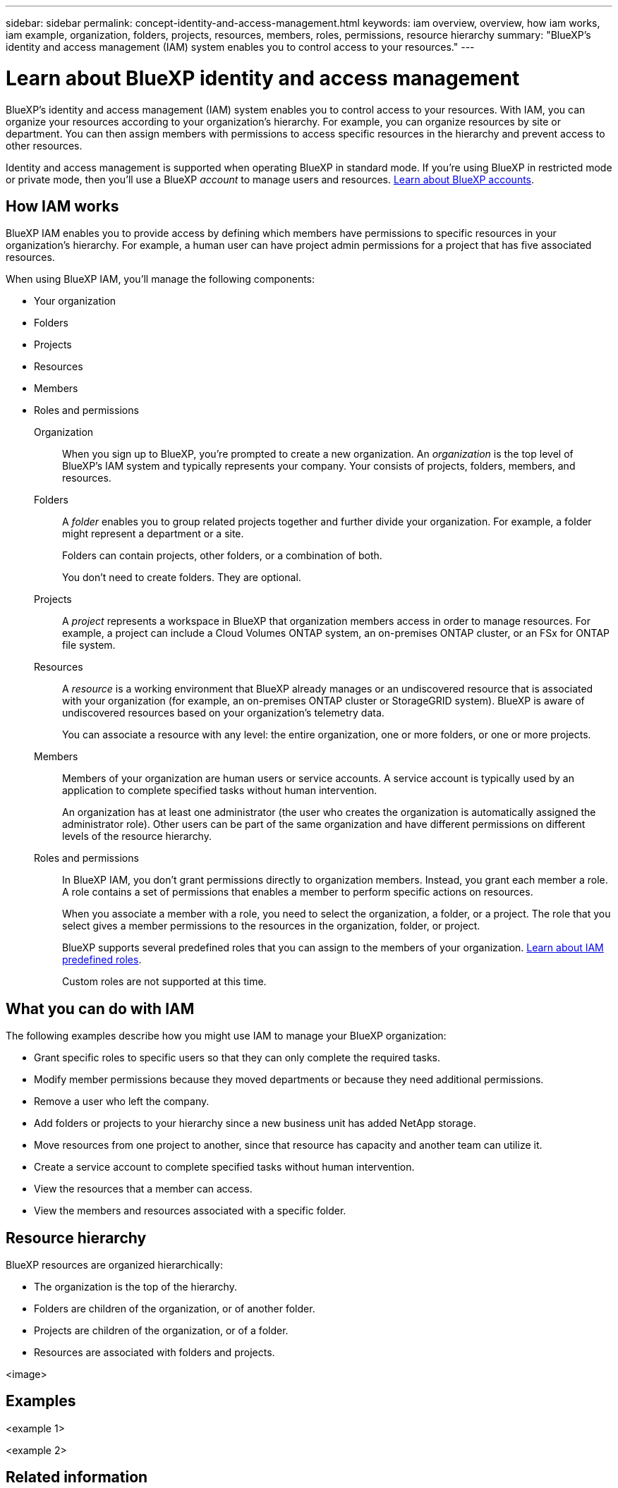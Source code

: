 ---
sidebar: sidebar
permalink: concept-identity-and-access-management.html
keywords: iam overview, overview, how iam works, iam example, organization, folders, projects, resources, members, roles, permissions, resource hierarchy
summary: "BlueXP's identity and access management (IAM) system enables you to control access to your resources."
---

= Learn about BlueXP identity and access management
:hardbreaks:
:nofooter:
:icons: font
:linkattrs:
:imagesdir: ./media/

[.lead]
BlueXP's identity and access management (IAM) system enables you to control access to your resources. With IAM, you can organize your resources according to your organization's hierarchy. For example, you can organize resources by site or department. You can then assign members with permissions to access specific resources in the hierarchy and prevent access to other resources.

Identity and access management is supported when operating BlueXP in standard mode. If you're using BlueXP in restricted mode or private mode, then you'll use a BlueXP _account_ to manage users and resources. link:concept-netapp-accounts.html[Learn about BlueXP accounts].

== How IAM works

BlueXP IAM enables you to provide access by defining which members have permissions to specific resources in your organization's hierarchy. For example, a human user can have project admin permissions for a project that has five associated resources.

When using BlueXP IAM, you'll manage the following components:

* Your organization
* Folders
* Projects
* Resources
* Members
* Roles and permissions

Organization::
When you sign up to BlueXP, you're prompted to create a new organization. An _organization_ is the top level of BlueXP's IAM system and typically represents your company. Your consists of projects, folders, members, and resources.

Folders::
A _folder_ enables you to group related projects together and further divide your organization. For example, a folder might represent a department or a site. 
+
Folders can contain projects, other folders, or a combination of both.
+
You don't need to create folders. They are optional.

Projects::
A _project_ represents a workspace in BlueXP that organization members access in order to manage resources. For example, a project can include a Cloud Volumes ONTAP system, an on-premises ONTAP cluster, or an FSx for ONTAP file system.

Resources::
A _resource_ is a working environment that BlueXP already manages or an undiscovered resource that is associated with your organization (for example, an on-premises ONTAP cluster or StorageGRID system). BlueXP is aware of undiscovered resources based on your organization's telemetry data.
+
You can associate a resource with any level: the entire organization, one or more folders, or one or more projects.

Members::
Members of your organization are human users or service accounts. A service account is typically used by an application to complete specified tasks without human intervention.
+
An organization has at least one administrator (the user who creates the organization is automatically assigned the administrator role). Other users can be part of the same organization and have different permissions on different levels of the resource hierarchy.

Roles and permissions::
In BlueXP IAM, you don't grant permissions directly to organization members. Instead, you grant each member a role. A role contains a set of permissions that enables a member to perform specific actions on resources.
+
When you associate a member with a role, you need to select the organization, a folder, or a project. The role that you select gives a member permissions to the resources in the organization, folder, or project.
+
BlueXP supports several predefined roles that you can assign to the members of your organization. link:reference-predefined-roles.html[Learn about IAM predefined roles].
+
Custom roles are not supported at this time.

== What you can do with IAM

The following examples describe how you might use IAM to manage your BlueXP organization:

* Grant specific roles to specific users so that they can only complete the required tasks.
* Modify member permissions because they moved departments or because they need additional permissions.
* Remove a user who left the company.
* Add folders or projects to your hierarchy since a new business unit has added NetApp storage.
* Move resources from one project to another, since that resource has capacity and another team can utilize it.
* Create a service account to complete specified tasks without human intervention.
* View the resources that a member can access.
* View the members and resources associated with a specific folder.

== Resource hierarchy

BlueXP resources are organized hierarchically:

* The organization is the top of the hierarchy.
* Folders are children of the organization, or of another folder.
* Projects are children of the organization, or of a folder.
* Resources are associated with folders and projects.

<image>

== Examples

<example 1>

<example 2>

== Related information

